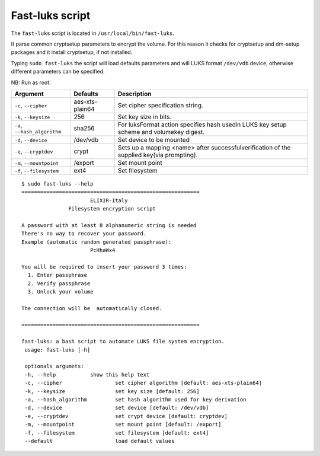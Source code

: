 Fast-luks script
================

The ``fast-luks`` script is located in ``/usr/local/bin/fast-luks``.

It parse common cryptsetup parameters to encrypt the volume. For this reason it checks for cryptsetup and dm-setup packages and it install cryptsetup, if not installed.

Typing ``sudo fast-luks`` the script will load defaults parameters and will LUKS format ``/dev/vdb`` device, otherwise different parameters can be specified.

NB: Run as root.

===============================  =====================================  ============================================
Argument                         Defaults                               Description
===============================  =====================================  ============================================
``-c``, ``--cipher``             aes-xts-plain64                        Set cipher specification string.
``-k``, ``--keysize``            256                                    Set key size in bits.
``-a``, ``--hash_algorithm``     sha256                                 For luksFormat action specifies hash used\
                                                                        in LUKS key setup scheme and volume\
                                                                        key digest.
``-d``, ``--device``             /dev/vdb                               Set device to be mounted
``-e``, ``--cryptdev``           crypt                                  Sets up a mapping <name> after successful\
                                                                        verification of the supplied key\
                                                                        (via prompting).
``-m``, ``--mountpoint``         /export                                Set mount point
``-f``, ``--filesystem``         ext4                                   Set filesystem
===============================  =====================================  ============================================

::

  $ sudo fast-luks --help
  =========================================================
                        ELIXIR-Italy
                 Filesystem encryption script

  A password with at least 8 alphanumeric string is needed
  There's no way to recover your password.
  Example (automatic random generated passphrase):
                        PcHhaWx4

  You will be required to insert your password 3 times:
    1. Enter passphrase
    2. Verify passphrase
    3. Unlock your volume

  The connection will be  automatically closed.

  =========================================================

  fast-luks: a bash script to automate LUKS file system encryption.
   usage: fast-luks [-h]

   optionals argumets:
   -h, --help           show this help text
   -c, --cipher                 set cipher algorithm [default: aes-xts-plain64]
   -k, --keysize                set key size [default: 256]
   -a, --hash_algorithm         set hash algorithm used for key derivation
   -d, --device                 set device [default: /dev/vdb]
   -e, --cryptdev               set crypt device [default: cryptdev]
   -m, --mountpoint             set mount point [default: /export]
   -f, --filesystem             set filesystem [default: ext4]
   --default                    load default values
